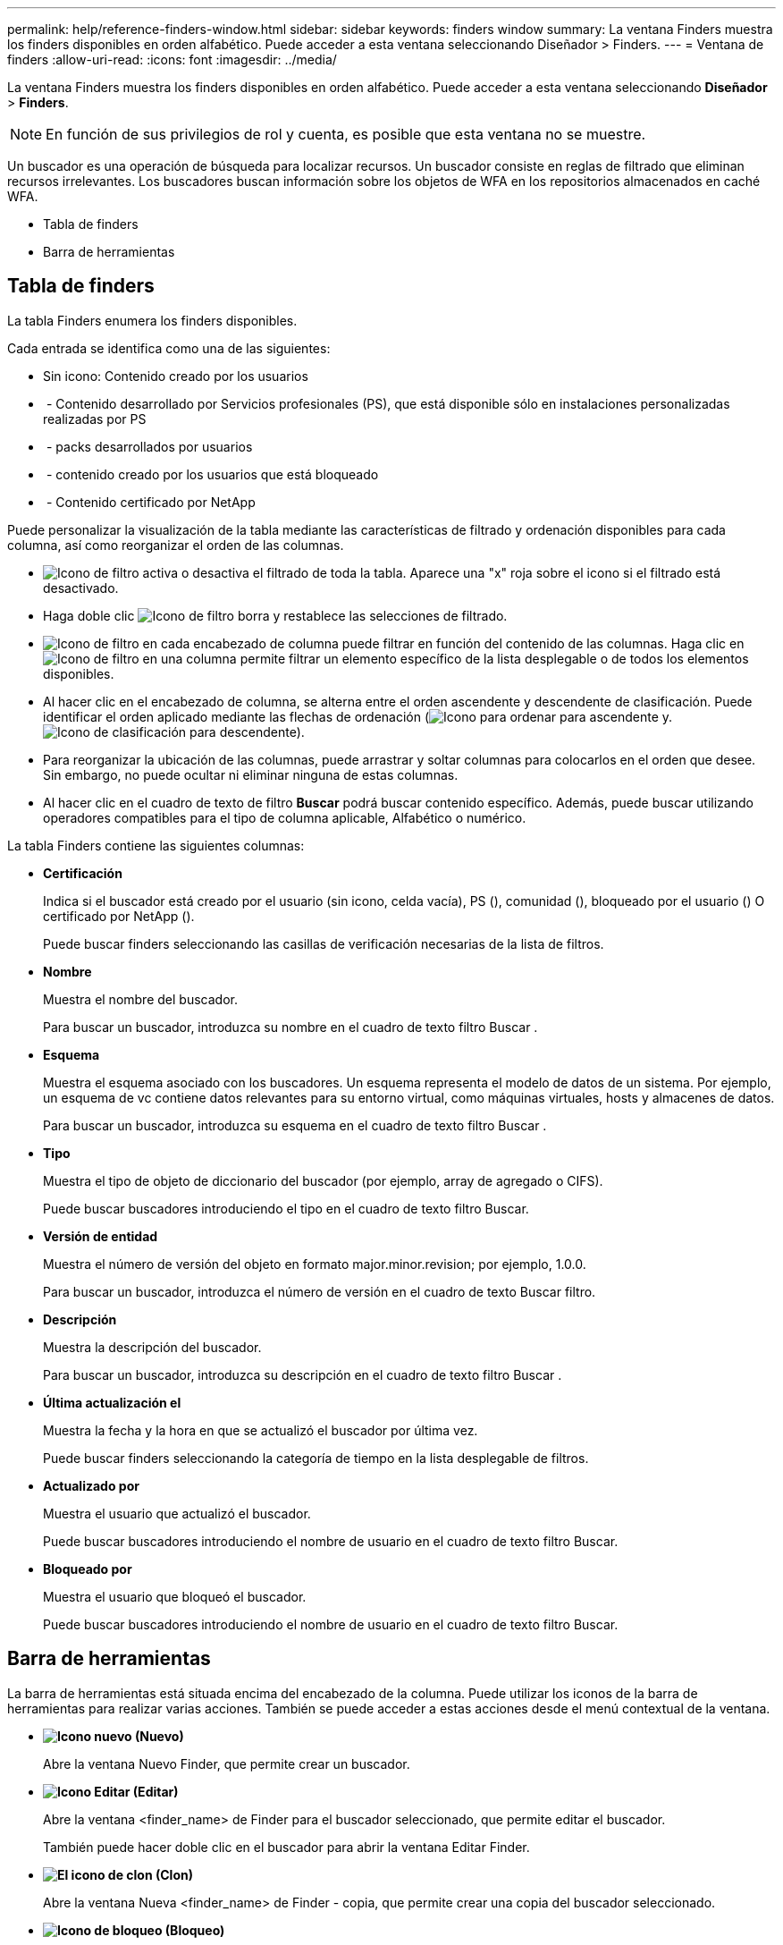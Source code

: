 ---
permalink: help/reference-finders-window.html 
sidebar: sidebar 
keywords: finders window 
summary: La ventana Finders muestra los finders disponibles en orden alfabético. Puede acceder a esta ventana seleccionando Diseñador > Finders. 
---
= Ventana de finders
:allow-uri-read: 
:icons: font
:imagesdir: ../media/


[role="lead"]
La ventana Finders muestra los finders disponibles en orden alfabético. Puede acceder a esta ventana seleccionando *Diseñador* > *Finders*.


NOTE: En función de sus privilegios de rol y cuenta, es posible que esta ventana no se muestre.

Un buscador es una operación de búsqueda para localizar recursos. Un buscador consiste en reglas de filtrado que eliminan recursos irrelevantes. Los buscadores buscan información sobre los objetos de WFA en los repositorios almacenados en caché WFA.

* Tabla de finders
* Barra de herramientas




== Tabla de finders

La tabla Finders enumera los finders disponibles.

Cada entrada se identifica como una de las siguientes:

* Sin icono: Contenido creado por los usuarios
* image:../media/ps_certified_icon_wfa.gif[""] - Contenido desarrollado por Servicios profesionales (PS), que está disponible sólo en instalaciones personalizadas realizadas por PS
* image:../media/community_certification.gif[""] - packs desarrollados por usuarios
* image:../media/lock_icon_wfa.gif[""] - contenido creado por los usuarios que está bloqueado
* image:../media/netapp_certified.gif[""] - Contenido certificado por NetApp


Puede personalizar la visualización de la tabla mediante las características de filtrado y ordenación disponibles para cada columna, así como reorganizar el orden de las columnas.

* image:../media/filter_icon_wfa.gif["Icono de filtro"] activa o desactiva el filtrado de toda la tabla. Aparece una "x" roja sobre el icono si el filtrado está desactivado.
* Haga doble clic image:../media/filter_icon_wfa.gif["Icono de filtro"] borra y restablece las selecciones de filtrado.
* image:../media/wfa_filter_icon.gif["Icono de filtro"] en cada encabezado de columna puede filtrar en función del contenido de las columnas. Haga clic en image:../media/wfa_filter_icon.gif["Icono de filtro"] en una columna permite filtrar un elemento específico de la lista desplegable o de todos los elementos disponibles.
* Al hacer clic en el encabezado de columna, se alterna entre el orden ascendente y descendente de clasificación. Puede identificar el orden aplicado mediante las flechas de ordenación (image:../media/wfa_sortarrow_up_icon.gif["Icono para ordenar"] para ascendente y. image:../media/wfa_sortarrow_down_icon.gif["Icono de clasificación"] para descendente).
* Para reorganizar la ubicación de las columnas, puede arrastrar y soltar columnas para colocarlos en el orden que desee. Sin embargo, no puede ocultar ni eliminar ninguna de estas columnas.
* Al hacer clic en el cuadro de texto de filtro *Buscar* podrá buscar contenido específico. Además, puede buscar utilizando operadores compatibles para el tipo de columna aplicable, Alfabético o numérico.


La tabla Finders contiene las siguientes columnas:

* *Certificación*
+
Indica si el buscador está creado por el usuario (sin icono, celda vacía), PS (image:../media/ps_certified_icon_wfa.gif[""]), comunidad (image:../media/community_certification.gif[""]), bloqueado por el usuario (image:../media/lock_icon_wfa.gif[""]) O certificado por NetApp (image:../media/netapp_certified.gif[""]).

+
Puede buscar finders seleccionando las casillas de verificación necesarias de la lista de filtros.

* *Nombre*
+
Muestra el nombre del buscador.

+
Para buscar un buscador, introduzca su nombre en el cuadro de texto filtro Buscar .

* *Esquema*
+
Muestra el esquema asociado con los buscadores. Un esquema representa el modelo de datos de un sistema. Por ejemplo, un esquema de vc contiene datos relevantes para su entorno virtual, como máquinas virtuales, hosts y almacenes de datos.

+
Para buscar un buscador, introduzca su esquema en el cuadro de texto filtro Buscar .

* *Tipo*
+
Muestra el tipo de objeto de diccionario del buscador (por ejemplo, array de agregado o CIFS).

+
Puede buscar buscadores introduciendo el tipo en el cuadro de texto filtro Buscar.

* *Versión de entidad*
+
Muestra el número de versión del objeto en formato major.minor.revision; por ejemplo, 1.0.0.

+
Para buscar un buscador, introduzca el número de versión en el cuadro de texto Buscar filtro.

* *Descripción*
+
Muestra la descripción del buscador.

+
Para buscar un buscador, introduzca su descripción en el cuadro de texto filtro Buscar .

* *Última actualización el*
+
Muestra la fecha y la hora en que se actualizó el buscador por última vez.

+
Puede buscar finders seleccionando la categoría de tiempo en la lista desplegable de filtros.

* *Actualizado por*
+
Muestra el usuario que actualizó el buscador.

+
Puede buscar buscadores introduciendo el nombre de usuario en el cuadro de texto filtro Buscar.

* *Bloqueado por*
+
Muestra el usuario que bloqueó el buscador.

+
Puede buscar buscadores introduciendo el nombre de usuario en el cuadro de texto filtro Buscar.





== Barra de herramientas

La barra de herramientas está situada encima del encabezado de la columna. Puede utilizar los iconos de la barra de herramientas para realizar varias acciones. También se puede acceder a estas acciones desde el menú contextual de la ventana.

* *image:../media/new_wfa_icon.gif["Icono nuevo"] (Nuevo)*
+
Abre la ventana Nuevo Finder, que permite crear un buscador.

* *image:../media/edit_wfa_icon.gif["Icono Editar"] (Editar)*
+
Abre la ventana <finder_name> de Finder para el buscador seleccionado, que permite editar el buscador.

+
También puede hacer doble clic en el buscador para abrir la ventana Editar Finder.

* *image:../media/clone_wfa_icon.gif["El icono de clon"] (Clon)*
+
Abre la ventana Nueva <finder_name> de Finder - copia, que permite crear una copia del buscador seleccionado.

* *image:../media/lock_wfa_icon.gif["Icono de bloqueo"] (Bloqueo)*
+
Abre el cuadro de diálogo de confirmación del Buscador de bloqueo, que permite bloquear el buscador seleccionado.

* *image:../media/unlock_wfa_icon.gif["Icono de desbloqueo"] (Desbloqueo)*
+
Abre el cuadro de diálogo de confirmación Desbloquear buscador, que permite desbloquear el buscador seleccionado.

+
Esta opción sólo está activada para los buscadores bloqueados. Los administradores pueden desbloquear buscadores bloqueados por otros usuarios.

* *image:../media/delete_wfa_icon.gif["Icono de eliminar"] (Eliminar)*
+
Abre el cuadro de diálogo de confirmación Eliminar buscador, que permite eliminar el buscador creado por el usuario seleccionado.

+

NOTE: No puede eliminar el buscador de WFA, el buscador de servicios profesionales o el buscador de muestras.

* *image:../media/export_wfa_icon.gif["Icono Exportar"] (Exportación)*
+
Permite exportar el buscador creado por el usuario seleccionado.

+

NOTE: No puede exportar el buscador de WFA, el buscador de servicios profesionales o el buscador de muestras.

* *image:../media/test_wfa_icon.gif["icono de prueba"] (Prueba)*
+
Abre el cuadro de diálogo Buscador de pruebas, que permite probar el buscador seleccionado.

* *image:../media/add_to_pack.png["icono agregar al paquete"] (Añadir al paquete)*
+
Abre el cuadro de diálogo Agregar al paquete de recordatorios, que permite agregar el buscador y sus entidades fiables a un paquete, que es editable.

+

NOTE: La función Agregar al paquete sólo está habilitada para los buscadores para los que la certificación está establecida en Ninguno.

* *image:../media/remove_from_pack.png["eliminar del icono de paquete"] (Eliminar del paquete)*
+
Abre el cuadro de diálogo Quitar de las esmeriladoras de paquetes para el buscador seleccionado, que permite eliminar o quitar el buscador del paquete.

+

NOTE: La función Eliminar del paquete sólo está habilitada para los buscadores para los que la certificación está establecida en Ninguno.



